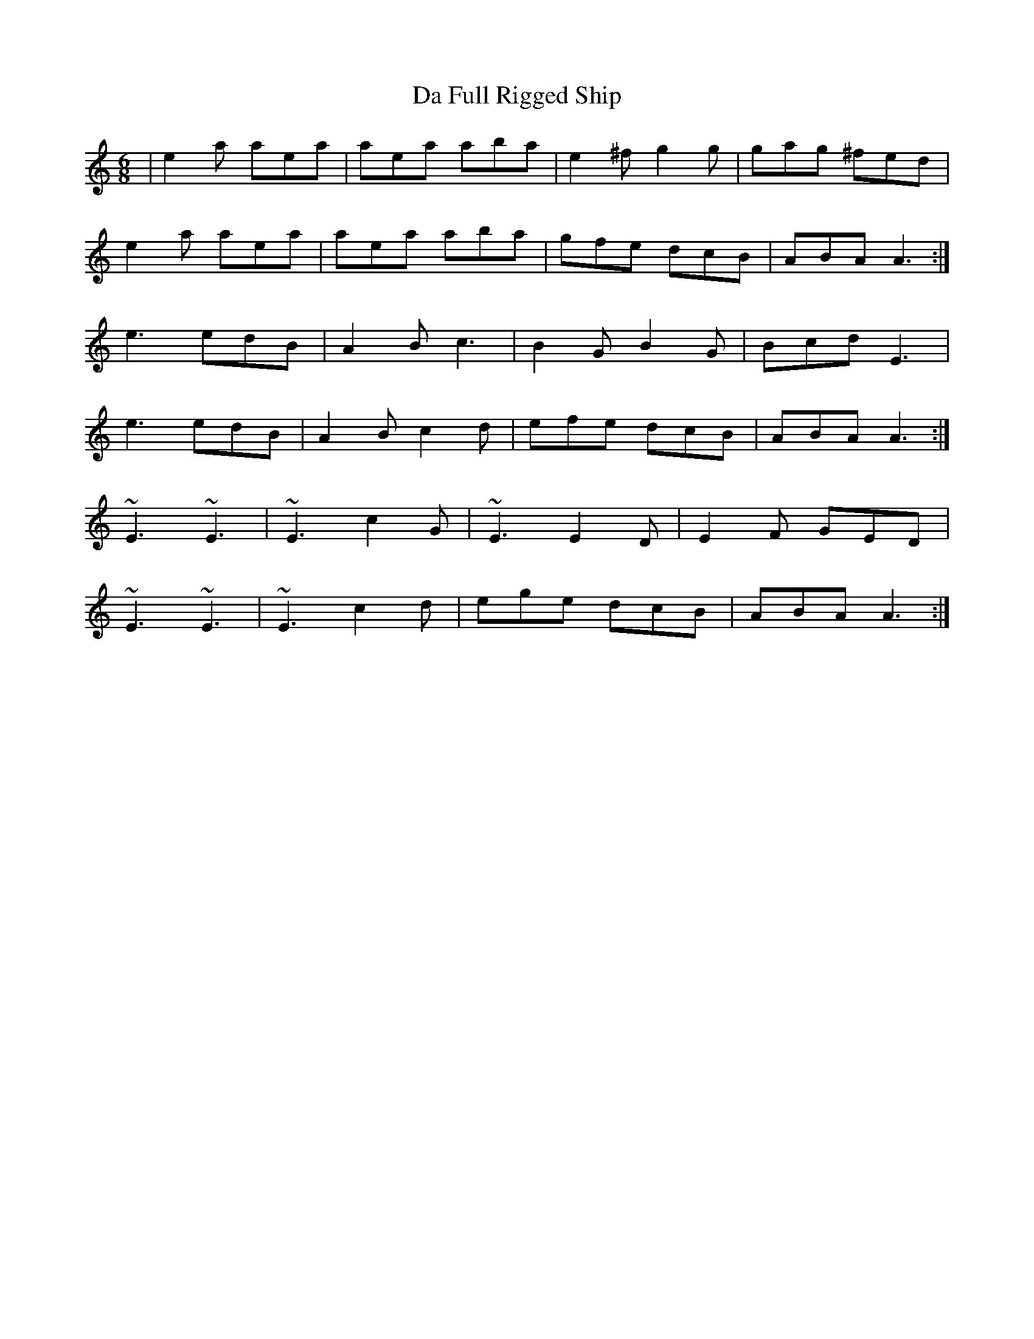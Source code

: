 X: 9059
T: Da Full Rigged Ship
R: jig
M: 6/8
K: Aminor
|e2 a aea|aea aba|e2 ^f g2 g|gag ^fed|
e2 a aea|aea aba|gfe dcB|ABA A3:|
e3 edB|A2 B c3|B2 G B2 G|Bcd E3|
e3 edB|A2 B c2 d|efe dcB|ABA A3:|
~E3 ~E3|~E3 c2G|~E3 E2 D|E2 F GED|
~E3 ~E3|~E3 c2 d|ege dcB|ABA A3:|

